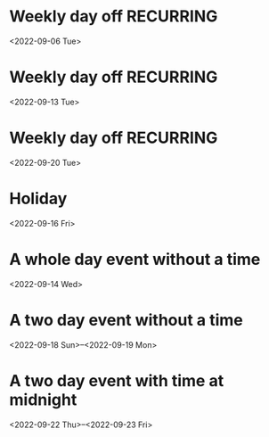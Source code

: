 * Weekly day off :RECURRING:
  <2022-09-06 Tue>

* Weekly day off :RECURRING:
  <2022-09-13 Tue>

* Weekly day off :RECURRING:
  <2022-09-20 Tue>

* Holiday
  <2022-09-16 Fri>

* A whole day event without a time
  <2022-09-14 Wed>

* A two day event without a time
  <2022-09-18 Sun>--<2022-09-19 Mon>

* A two day event with time at midnight
  <2022-09-22 Thu>--<2022-09-23 Fri>

